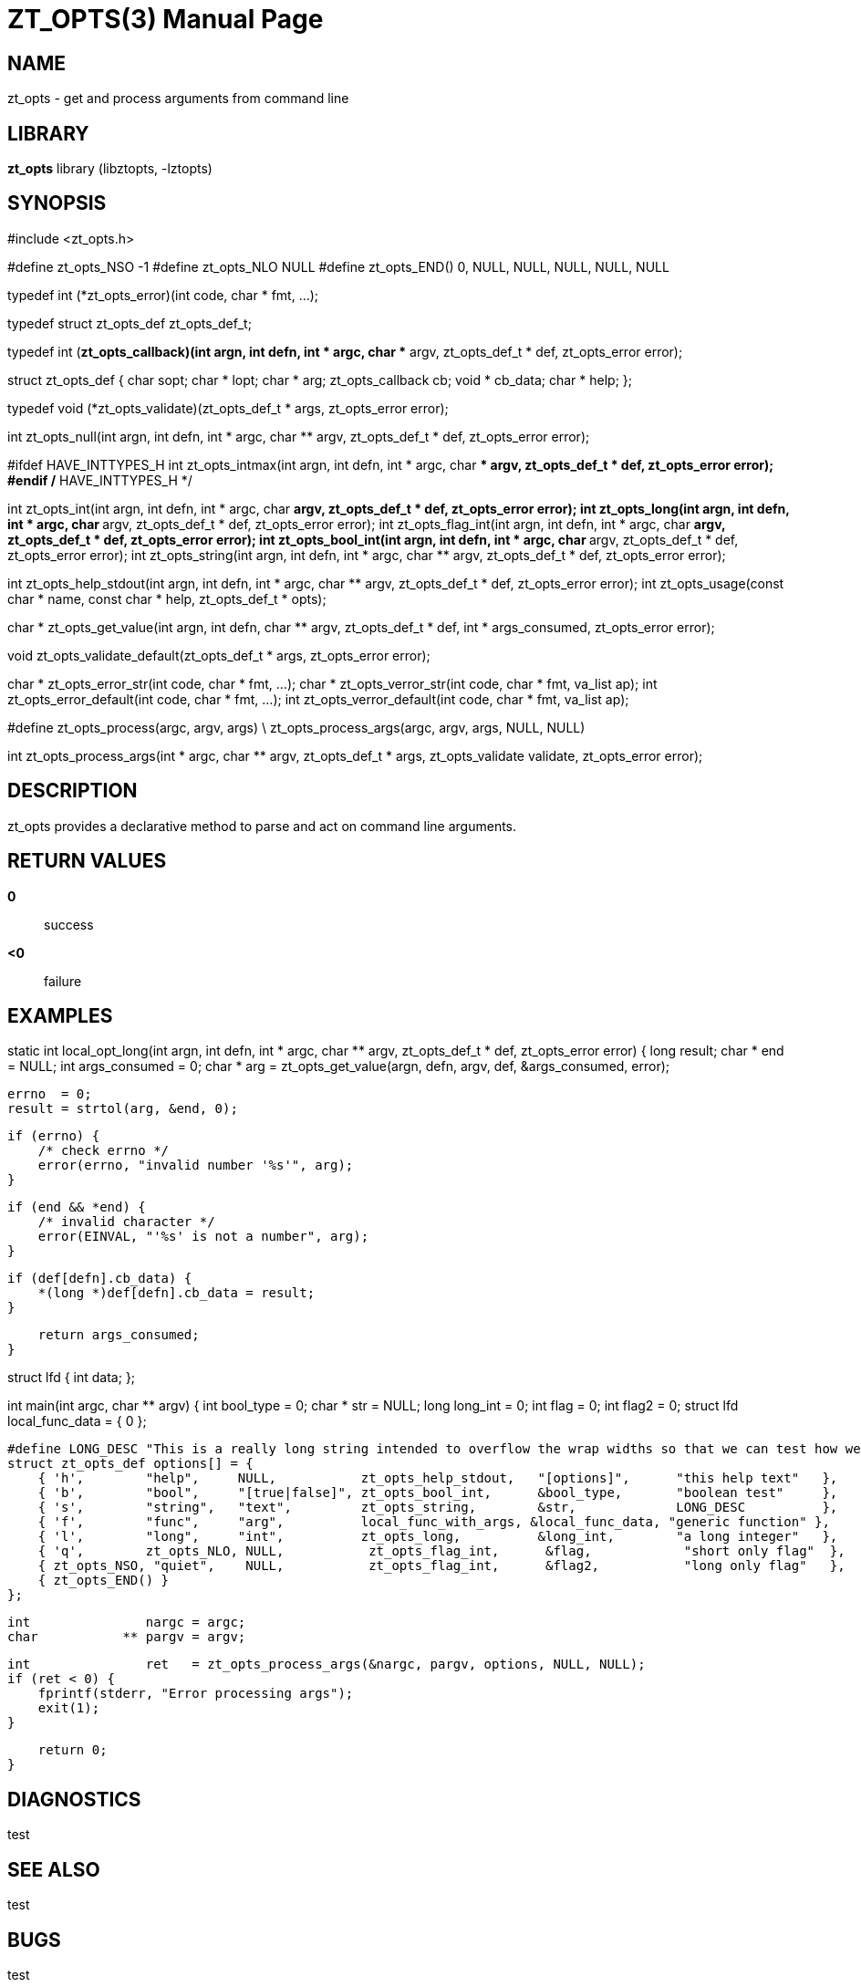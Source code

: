 ZT_OPTS(3)
==========
:doctype: manpage

NAME
----
zt_opts - get and process arguments from command line

LIBRARY
-------
*zt_opts* library (libztopts, -lztopts)

SYNOPSIS
--------
#include <zt_opts.h>


#define zt_opts_NSO -1
#define zt_opts_NLO NULL
#define zt_opts_END() 0, NULL, NULL, NULL, NULL, NULL

typedef int (*zt_opts_error)(int code, char * fmt, ...);

typedef struct zt_opts_def zt_opts_def_t;

typedef int (*zt_opts_callback)(int argn, int defn, int * argc, char ** argv, zt_opts_def_t * def, zt_opts_error error);

struct zt_opts_def {
    char            sopt;
    char          * lopt;
    char          * arg;
    zt_opts_callback cb;
    void          * cb_data;
    char          * help;
};

typedef void (*zt_opts_validate)(zt_opts_def_t * args, zt_opts_error error);

int    zt_opts_null(int argn, int defn, int * argc, char ** argv, zt_opts_def_t * def, zt_opts_error error);

#ifdef HAVE_INTTYPES_H
int    zt_opts_intmax(int argn, int defn, int * argc, char ** argv, zt_opts_def_t * def, zt_opts_error error);
#endif /* HAVE_INTTYPES_H */

int    zt_opts_int(int argn, int defn, int * argc, char ** argv, zt_opts_def_t * def, zt_opts_error error);
int    zt_opts_long(int argn, int defn, int * argc, char ** argv, zt_opts_def_t * def, zt_opts_error error);
int    zt_opts_flag_int(int argn, int defn, int * argc, char ** argv, zt_opts_def_t * def, zt_opts_error error);
int    zt_opts_bool_int(int argn, int defn, int * argc, char ** argv, zt_opts_def_t * def, zt_opts_error error);
int    zt_opts_string(int argn, int defn, int * argc, char ** argv, zt_opts_def_t * def, zt_opts_error error);

int    zt_opts_help_stdout(int argn, int defn, int * argc, char ** argv, zt_opts_def_t * def, zt_opts_error error);
int    zt_opts_usage(const char * name, const char * help, zt_opts_def_t * opts);

char * zt_opts_get_value(int argn, int defn, char ** argv, zt_opts_def_t * def, int * args_consumed, zt_opts_error error);

void   zt_opts_validate_default(zt_opts_def_t * args, zt_opts_error error);

char * zt_opts_error_str(int code, char * fmt, ...);
char * zt_opts_verror_str(int code, char * fmt, va_list ap);
int    zt_opts_error_default(int code, char * fmt, ...);
int    zt_opts_verror_default(int code, char * fmt, va_list ap);

#define zt_opts_process(argc, argv, args) \
    zt_opts_process_args(argc, argv, args, NULL, NULL)

int    zt_opts_process_args(int * argc, char ** argv, zt_opts_def_t * args, zt_opts_validate validate, zt_opts_error error);


DESCRIPTION
-----------
zt_opts provides a declarative method to parse and act on command line arguments.

RETURN VALUES
-------------
*0*::
    success
*<0*::
    failure

EXAMPLES
--------
static int
local_opt_long(int argn, int defn, int * argc, char ** argv, zt_opts_def_t * def, zt_opts_error error) {
    long   result;
    char * end = NULL;
    int    args_consumed = 0;
    char * arg = zt_opts_get_value(argn, defn, argv, def, &args_consumed, error);

    errno  = 0;
    result = strtol(arg, &end, 0);

    if (errno) {
        /* check errno */
        error(errno, "invalid number '%s'", arg);
    }

    if (end && *end) {
        /* invalid character */
        error(EINVAL, "'%s' is not a number", arg);
    }

    if (def[defn].cb_data) {
        *(long *)def[defn].cb_data = result;
    }

    return args_consumed;
}

struct lfd {
    int data;
};

int
main(int argc, char ** argv) {
    int        bool_type        = 0;
    char     * str              = NULL;
    long       long_int         = 0;
    int        flag             = 0;
    int        flag2            = 0;
    struct lfd local_func_data  = {
        0
    };

    #define LONG_DESC "This is a really long string intended to overflow the wrap widths so that we can test how well they work.  This is only a test"
    struct zt_opts_def options[] = {
        { 'h',        "help",     NULL,           zt_opts_help_stdout,   "[options]",      "this help text"   },
        { 'b',        "bool",     "[true|false]", zt_opts_bool_int,      &bool_type,       "boolean test"     },
        { 's',        "string",   "text",         zt_opts_string,        &str,             LONG_DESC          },
        { 'f',        "func",     "arg",          local_func_with_args, &local_func_data, "generic function" },
        { 'l',        "long",     "int",          zt_opts_long,          &long_int,        "a long integer"   },
        { 'q',        zt_opts_NLO, NULL,           zt_opts_flag_int,      &flag,            "short only flag"  },
        { zt_opts_NSO, "quiet",    NULL,           zt_opts_flag_int,      &flag2,           "long only flag"   },
        { zt_opts_END() }
    };

    int               nargc = argc;
    char           ** pargv = argv;

    int               ret   = zt_opts_process_args(&nargc, pargv, options, NULL, NULL);
    if (ret < 0) {
        fprintf(stderr, "Error processing args");
        exit(1);
    }

    return 0;
}

DIAGNOSTICS
-----------
test


SEE ALSO
--------
test

BUGS
----
test

COPYING
-------
test
